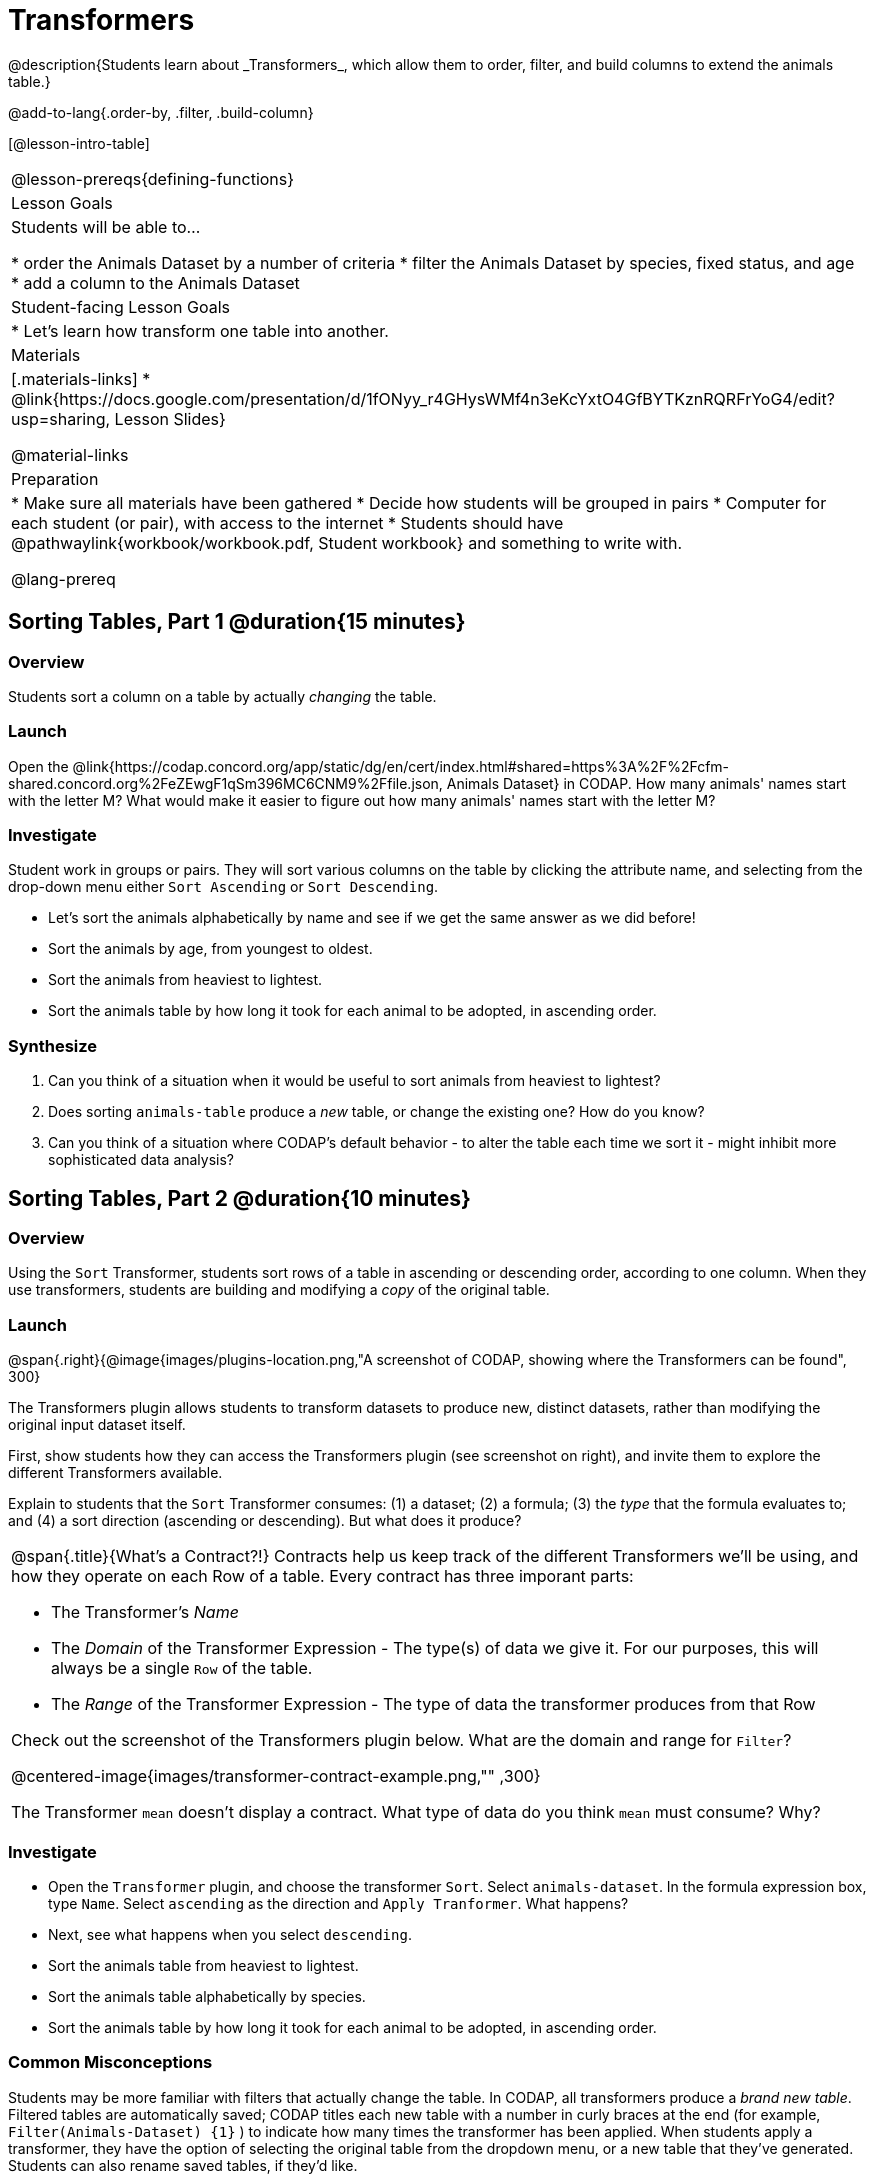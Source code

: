= Transformers
@description{Students learn about _Transformers_, which allow them to order, filter, and build columns to extend the animals table.}

@add-to-lang{.order-by, .filter, .build-column}

[@lesson-intro-table]
|===
@lesson-prereqs{defining-functions}
| Lesson Goals
| Students will be able to...

* order the Animals Dataset by a number of criteria
* filter the Animals Dataset by species, fixed status, and age
* add a column to the Animals Dataset

| Student-facing Lesson Goals
|

* Let’s learn how transform one table into another.

| Materials
|[.materials-links]
* @link{https://docs.google.com/presentation/d/1fONyy_r4GHysWMf4n3eKcYxtO4GfBYTKznRQRFrYoG4/edit?usp=sharing, Lesson Slides}

@material-links

| Preparation
|
* Make sure all materials have been gathered
* Decide how students will be grouped in pairs
* Computer for each student (or pair), with access to the internet
* Students should have @pathwaylink{workbook/workbook.pdf, Student workbook} and something to write with.

@lang-prereq
|===
== Sorting Tables, Part 1 @duration{15 minutes}

=== Overview
Students sort a column on a table by actually _changing_ the table.

=== Launch

Open the @link{https://codap.concord.org/app/static/dg/en/cert/index.html#shared=https%3A%2F%2Fcfm-shared.concord.org%2FeZEwgF1qSm396MC6CNM9%2Ffile.json, Animals Dataset} in CODAP. How many animals' names start with the letter M? What would make it easier to figure out how many animals' names start with the letter M?


=== Investigate

Student work in groups or pairs. They will sort various columns on the table by clicking the attribute name, and selecting from the drop-down menu either `Sort Ascending` or `Sort Descending`.

[.lesson-instruction]
- Let's sort the animals alphabetically by name and see if we get the same answer as we did before!
- Sort the animals by age, from youngest to oldest.
- Sort the animals from heaviest to lightest.
- Sort the animals table by how long it took for each animal to be adopted, in ascending order.

=== Synthesize

. Can you think of a situation when it would be useful to sort animals from heaviest to lightest?

. Does sorting `animals-table` produce a _new_ table, or change the existing one? How do you know?

. Can you think of a situation where CODAP's default behavior - to alter the table each time we sort it - might inhibit more sophisticated data analysis?

== Sorting Tables, Part 2 @duration{10 minutes}

=== Overview
Using the `Sort` Transformer, students sort rows of a table in ascending or descending order, according to one column. When they use transformers, students are building and modifying a _copy_ of the original table.

=== Launch
@span{.right}{@image{images/plugins-location.png,"A screenshot of CODAP, showing where the Transformers can be found", 300}

The Transformers plugin allows students to transform datasets to produce new, distinct datasets, rather than modifying the original input dataset itself.

First, show students how they can access the Transformers plugin (see screenshot on right), and invite them to explore the different Transformers available.

Explain to students that the `Sort` Transformer consumes: (1) a dataset; (2) a formula; (3) the _type_ that the formula evaluates to; and (4) a sort direction (ascending or descending). But what does it produce?

[.strategy-box, cols="1a", grid="none", stripes="none"]
|===
a|
@span{.title}{What's a Contract?!}
Contracts help us keep track of the different Transformers we'll be using, and how they operate on each Row of a table. Every contract has three imporant parts:

- The Transformer’s _Name_
- The _Domain_ of the Transformer Expression - The type(s) of data we give it. For our purposes, this will always be a single `Row` of the table.
- The _Range_ of the Transformer Expression - The type of data the transformer produces from that Row

Check out the screenshot of the Transformers plugin below. What are the domain and range for `Filter`?

@centered-image{images/transformer-contract-example.png,"" ,300}

The Transformer `mean` doesn't display a contract. What type of data do you think `mean` must consume? Why?

|===

=== Investigate
[.lesson-instruction]
* Open the `Transformer` plugin, and choose the transformer `Sort`. Select `animals-dataset`. In the formula expression box, type `Name`. Select `ascending` as the direction and `Apply Tranformer`. What happens?
* Next, see what happens when you select `descending`.
* Sort the animals table from heaviest to lightest.
* Sort the animals table alphabetically by species.
* Sort the animals table by how long it took for each animal to be adopted, in ascending order.

=== Common Misconceptions
Students may be more familiar with filters that actually change the table. In CODAP, all transformers produce a _brand new table_. Filtered tables are automatically saved; CODAP titles each new table with a number in curly braces at the end (for example, `Filter(Animals-Dataset) {1}` ) to indicate how many times the transformer has been applied. When students apply a transformer, they have the option of selecting the original table from the dropdown menu, or a new table that they've generated. Students can also rename saved tables, if they’d like.

=== Synthesize
- Does the transformer `Sort` produce a _new_ table, or change the existing one?
- You've now learned two different strategies for sorting a column of a table. What do the two strategies have in common? How are they different?

== Filtering Tables @duration{20 minutes}

=== Overview
Students learn how to _filter_ tables by removing Rows.

=== Launch
Explain to students that you have "Function Cards", which describe the purpose statement of a function that consumes a Row from a table of students, and produces a Boolean (e.g. - "this student is wearing glasses"). Select a volunteer to be the "Filter Transformer", and have them _randomly choose_ a function card from from the @opt-printable-exercise{pages/function-cards.adoc, Function Cards} set, and make sure they read it without showing it to anyone else.

Have 6-8 students line up in front of the classroom, and have the filter transformer go to each student and say "stay" or "sit" depending on whether their function would return true or false for that student. If they say "sit", the student sits down. If they say "stay", the student stays standing.

Ask the class: based on who sat and who stayed, _what function was on the card?_

[.lesson-point]
The `Filter` Transformer takes a dataset and produces a copy of it that contains only the cases for which the given formula evaluates to true.

Suppose we want to get a table of only animals that have been fixed? The `Filter` transformer consumes a dataset to filter and a formula expression that evaluates to either true or false.

=== Investigate

[.lesson-instruction]
* Open the `Transformer` plugin, and choose the transformer `Filter`. Select `animals-dataset`. In the formula expression box, type `Fixed = “TRUE”`. Apply the transformer. What happens?
* Does CODAP mind if you forget to capitalize? What about if you leave out quotation marks?  Examine the error messages that appear if you are just a little careless as you enter text into the formula expression box.
* This time, in the formula expression box, type `Age > 5`. What did you get?
* Now try `Species = “dog”`

The `Filter` Transformer walks through the table, applying whatever formula it was given to each row, and produces a new table containing all the rows for which the formula returned `true`. Notice that `Filter` takes a dataset and produces a copy of it that contains only the cases for which the given formula evaluates to true. If it consumes anything besides a single `Row`, or if it produces anything else besides a `Boolean`, we'll get an error.

=== Synthesize
Debrief with students. Some guiding questions on filtering:

- Suppose we wanted to determine whether cats or dogs get adopted faster. How might using the `Filter` transformer help?
- If the shelter is purchasing food for older cats, what filter would we write to determine how many cats to buy for?
- Can you think of a situation where filtering fixed animals would be helpful?

== Building Columns @duration{10 minutes}

=== Overview
Students learn how to _build columns_, using the `Build Attribute` transformer.

=== Launch
Suppose we want to _transform_ our table, converting `pounds` to `kilograms` or `weeks` to `days`. The `Build Attribute` transformer makes a new copy of a dataset, and adds a new attribute. We must provide a dataset, a name for the new attribute, an existing collection to add the attribute to, a formula for the attribute’s values, and an indication of the type of value the formula will evaluate to.

=== Investigate
[.lesson-instruction]
* Open the `Transformer` plugin, and choose the transformer `Build Attribute.` Select `animals-dataset`.
* Enter `Young` as the `Name of New Attribute`. Select `cases` as the `Collection to Add To`. In the formula expression box, type `Age < 5`.  Apply the transformer. What happens?
* Now, enter `is-cat` as the `Name of New Attribute` and try typing `Species = “cat”` in the formula expression box. What do you get? What do you think is going on?

The `Build Attribute` Transformer walks through the table, applying whatever formula expression it was given to each row. Whatever the formula expression produces for that row becomes the value of our new column, which is named based on the string it was given. In the first example, we gave it `Age < 5`, so the new table had an extra Boolean column for every animal, indicating whether or not it was young.

=== Synthesize
Debrief with students. Ask them if they can think of a situation where they would want to use this. Some ideas:

- A dataset from Europe might list everything in metric (centimeters, kilograms, etc), so we could build a column to convert that to imperial units (inches, pounds, etc).
- A dataset about schools might include columns for how many students are in the school and how many of those students identify as multi-racial. But when comparing schools of different sizes, what we really want is a column showing what _percentage_ of students identify as multi-racial. We could use  to compute that for every row in the table.

Being able to define  is a _huge_ upgrade in our ability to analyze data! But as a wise person once said, "with great power comes great responsibility"! Dropping all the dogs from our dataset might be a cute exercise in this class, but suppose we want to drop certain populations from a national census? Even a small programming error could erase millions of people, impact funding for things like roads and schools, etc.


== Additional Exercises:
@opt-printable-exercise{pages/what-table-do-we-get.adoc}

